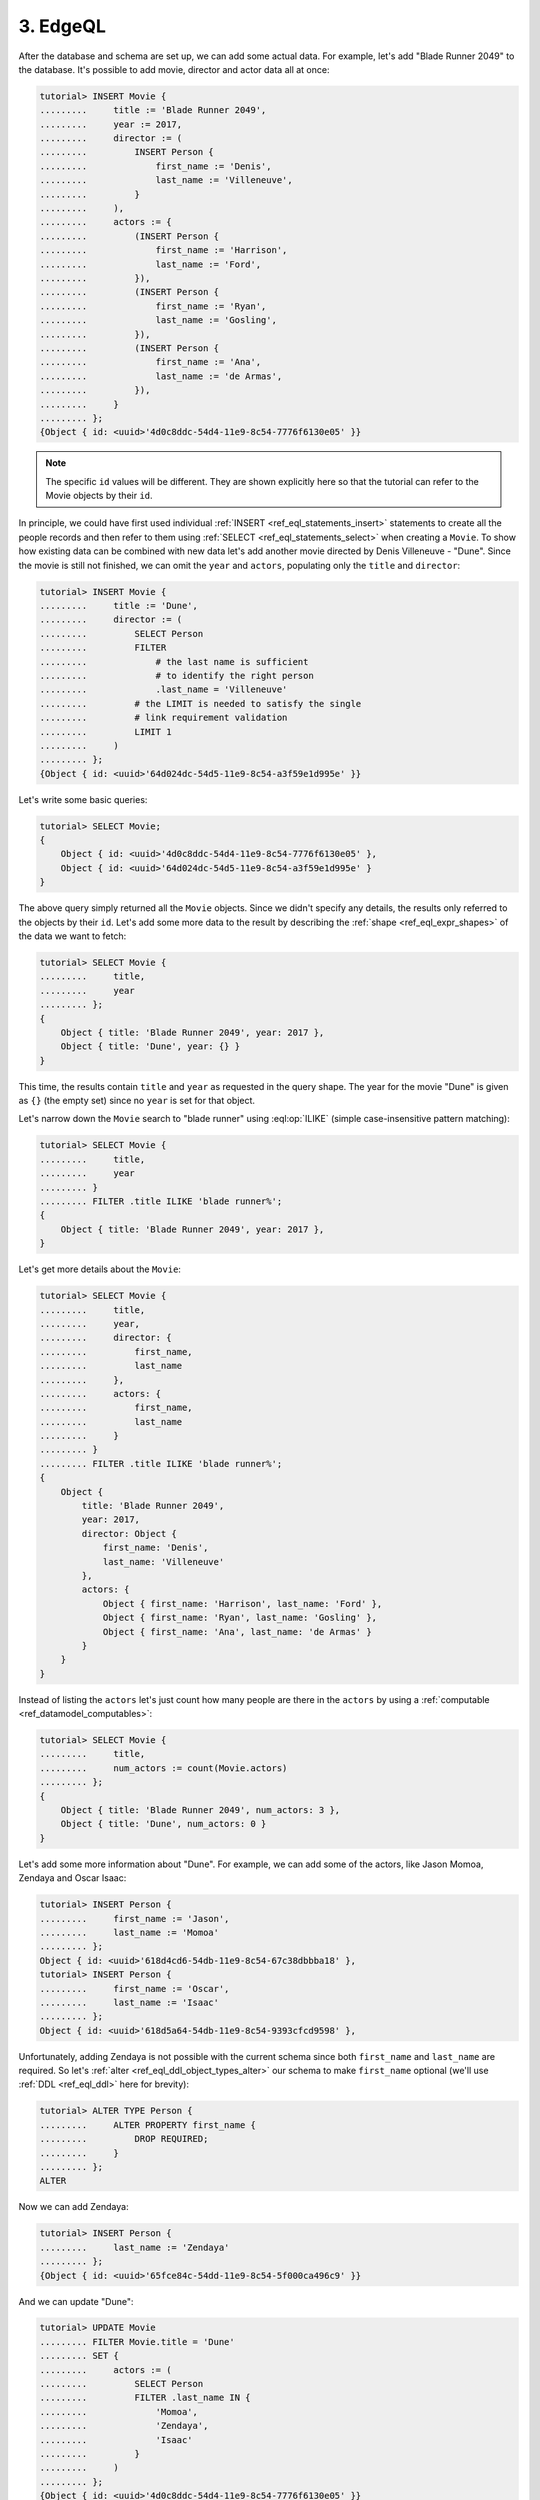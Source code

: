 .. _ref_tutorial_queries:

3. EdgeQL
=========

After the database and schema are set up, we can add some actual data.
For example, let's add "Blade Runner 2049" to the database. It's possible to
add movie, director and actor data all at once:

.. code-block:: edgeql-repl

    tutorial> INSERT Movie {
    .........     title := 'Blade Runner 2049',
    .........     year := 2017,
    .........     director := (
    .........         INSERT Person {
    .........             first_name := 'Denis',
    .........             last_name := 'Villeneuve',
    .........         }
    .........     ),
    .........     actors := {
    .........         (INSERT Person {
    .........             first_name := 'Harrison',
    .........             last_name := 'Ford',
    .........         }),
    .........         (INSERT Person {
    .........             first_name := 'Ryan',
    .........             last_name := 'Gosling',
    .........         }),
    .........         (INSERT Person {
    .........             first_name := 'Ana',
    .........             last_name := 'de Armas',
    .........         }),
    .........     }
    ......... };
    {Object { id: <uuid>'4d0c8ddc-54d4-11e9-8c54-7776f6130e05' }}

.. note::

    The specific ``id`` values will be different. They are shown
    explicitly here so that the tutorial can refer to the Movie
    objects by their ``id``.

In principle, we could have first used individual :ref:`INSERT
<ref_eql_statements_insert>` statements to create all the people
records and then refer to them using :ref:`SELECT
<ref_eql_statements_select>` when creating a ``Movie``. To show how
existing data can be combined with new data let's add another movie
directed by Denis Villeneuve - "Dune". Since the movie is still not
finished, we can omit the ``year`` and ``actors``, populating only the
``title`` and ``director``:

.. code-block:: edgeql-repl

    tutorial> INSERT Movie {
    .........     title := 'Dune',
    .........     director := (
    .........         SELECT Person
    .........         FILTER
    .........             # the last name is sufficient
    .........             # to identify the right person
    .........             .last_name = 'Villeneuve'
    .........         # the LIMIT is needed to satisfy the single
    .........         # link requirement validation
    .........         LIMIT 1
    .........     )
    ......... };
    {Object { id: <uuid>'64d024dc-54d5-11e9-8c54-a3f59e1d995e' }}

Let's write some basic queries:

.. code-block:: edgeql-repl

    tutorial> SELECT Movie;
    {
        Object { id: <uuid>'4d0c8ddc-54d4-11e9-8c54-7776f6130e05' },
        Object { id: <uuid>'64d024dc-54d5-11e9-8c54-a3f59e1d995e' }
    }

The above query simply returned all the ``Movie`` objects. Since we
didn't specify any details, the results only referred to the objects
by their ``id``. Let's add some more data to the result by describing
the :ref:`shape <ref_eql_expr_shapes>` of the data we want to fetch:

.. code-block:: edgeql-repl

    tutorial> SELECT Movie {
    .........     title,
    .........     year
    ......... };
    {
        Object { title: 'Blade Runner 2049', year: 2017 },
        Object { title: 'Dune', year: {} }
    }

This time, the results contain ``title`` and ``year`` as requested in
the query shape. The year for the movie "Dune" is given as ``{}`` (the
empty set) since no ``year`` is set for that object.

Let's narrow down the ``Movie`` search to "blade runner" using
:eql:op:`ILIKE` (simple case-insensitive pattern matching):

.. code-block:: edgeql-repl

    tutorial> SELECT Movie {
    .........     title,
    .........     year
    ......... }
    ......... FILTER .title ILIKE 'blade runner%';
    {
        Object { title: 'Blade Runner 2049', year: 2017 },
    }

Let's get more details about the ``Movie``:

.. code-block:: edgeql-repl

    tutorial> SELECT Movie {
    .........     title,
    .........     year,
    .........     director: {
    .........         first_name,
    .........         last_name
    .........     },
    .........     actors: {
    .........         first_name,
    .........         last_name
    .........     }
    ......... }
    ......... FILTER .title ILIKE 'blade runner%';
    {
        Object {
            title: 'Blade Runner 2049',
            year: 2017,
            director: Object {
                first_name: 'Denis',
                last_name: 'Villeneuve'
            },
            actors: {
                Object { first_name: 'Harrison', last_name: 'Ford' },
                Object { first_name: 'Ryan', last_name: 'Gosling' },
                Object { first_name: 'Ana', last_name: 'de Armas' }
            }
        }
    }

Instead of listing the ``actors`` let's just count how many people are
there in the ``actors`` by using a :ref:`computable
<ref_datamodel_computables>`:

.. code-block:: edgeql-repl

    tutorial> SELECT Movie {
    .........     title,
    .........     num_actors := count(Movie.actors)
    ......... };
    {
        Object { title: 'Blade Runner 2049', num_actors: 3 },
        Object { title: 'Dune', num_actors: 0 }
    }

Let's add some more information about "Dune". For example, we can add
some of the actors, like Jason Momoa, Zendaya and Oscar Isaac:

.. code-block:: edgeql-repl

    tutorial> INSERT Person {
    .........     first_name := 'Jason',
    .........     last_name := 'Momoa'
    ......... };
    Object { id: <uuid>'618d4cd6-54db-11e9-8c54-67c38dbbba18' },
    tutorial> INSERT Person {
    .........     first_name := 'Oscar',
    .........     last_name := 'Isaac'
    ......... };
    Object { id: <uuid>'618d5a64-54db-11e9-8c54-9393cfcd9598' },

Unfortunately, adding Zendaya is not possible with the current schema
since both ``first_name`` and ``last_name`` are required. So let's
:ref:`alter <ref_eql_ddl_object_types_alter>` our schema to make
``first_name`` optional (we'll use :ref:`DDL <ref_eql_ddl>` here
for brevity):

.. code-block:: edgeql-repl

    tutorial> ALTER TYPE Person {
    .........     ALTER PROPERTY first_name {
    .........         DROP REQUIRED;
    .........     }
    ......... };
    ALTER

Now we can add Zendaya:

.. code-block:: edgeql-repl

    tutorial> INSERT Person {
    .........     last_name := 'Zendaya'
    ......... };
    {Object { id: <uuid>'65fce84c-54dd-11e9-8c54-5f000ca496c9' }}

And we can update "Dune":

.. code-block:: edgeql-repl

    tutorial> UPDATE Movie
    ......... FILTER Movie.title = 'Dune'
    ......... SET {
    .........     actors := (
    .........         SELECT Person
    .........         FILTER .last_name IN {
    .........             'Momoa',
    .........             'Zendaya',
    .........             'Isaac'
    .........         }
    .........     )
    ......... };
    {Object { id: <uuid>'4d0c8ddc-54d4-11e9-8c54-7776f6130e05' }}

Finally, let's update the schema so that a ``Person`` will also have a
:ref:`computable <ref_datamodel_computables>` ``name`` that combines
the ``first_name`` and ``last_name`` properties. This time we will use
:ref:`SDL <ref_eql_sdl>` to make the final state of the schema clear:

.. code-block:: edgeql-repl

    tutorial> START MIGRATION TO {
    .........     module default {
    .........         type Movie {
    .........             required property title -> str;
    .........             # the year of release
    .........             property year -> int64;
    .........             required link director -> Person;
    .........             multi link actors -> Person;
    .........         }
    .........         type Person {
    .........             property first_name -> str;
    .........             required property last_name -> str;
    .........             property name :=
    .........                 .first_name ++ ' ' ++ .last_name
    .........                 IF EXISTS .first_name
    .........                 ELSE .last_name;
    .........         }
    .........     }
    ......... };
    START MIGRATION
    tutorial> POPULATE MIGRATION;
    POPULATE MIGRATION
    tutorial> COMMIT MIGRATION;
    COMMIT MIGRATION

Let's try out the new schema with the "Dune" ``Movie``:

.. code-block:: edgeql-repl

    tutorial> SELECT Movie {
    .........     title,
    .........     year,
    .........     director: { name },
    .........     actors: { name }
    ......... }
    ......... FILTER .title = 'Dune';
    {
        Object {
            title: 'Dune',
            year: {},
            director: Object { name: 'Denis Villeneuve' },
            actors: {
                Object { name: 'Jason Momoa' },
                Object { name: 'Zendaya' },
                Object { name: 'Oscar Isaac' }
            }
        }
    }

Next, we can expose this data via a :ref:`GraphQL API <ref_tutorial_graphql>`.

